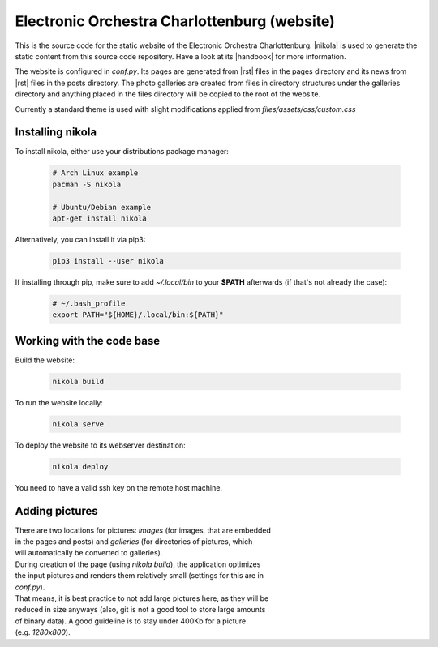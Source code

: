 =============================================
Electronic Orchestra Charlottenburg (website)
=============================================

This is the source code for the static website of the Electronic Orchestra
Charlottenburg.
|nikola| is used to generate the static content from this source code
repository. Have a look at its |handbook| for more information.

The website is configured in `conf.py`. Its pages are generated from |rst|
files in the pages directory and its news from |rst| files in the posts
directory.
The photo galleries are created from files in directory structures under the
galleries directory and anything placed in the files directory will be copied
to the root of the website.

Currently a standard theme is used with slight modifications applied from
`files/assets/css/custom.css`

Installing nikola
#################

To install nikola, either use your distributions package manager:

  .. code:: bash

    # Arch Linux example
    pacman -S nikola

    # Ubuntu/Debian example
    apt-get install nikola

Alternatively, you can install it via pip3:

  .. code:: bash

    pip3 install --user nikola

If installing through pip, make sure to add *~/.local/bin* to your **$PATH**
afterwards (if that's not already the case):

  .. code:: bash

    # ~/.bash_profile
    export PATH="${HOME}/.local/bin:${PATH}"


Working with the code base
##########################

Build the website:

  .. code:: bash

    nikola build

To run the website locally:

  .. code:: bash

    nikola serve

To deploy the website to its webserver destination:

  .. code:: bash

    nikola deploy

| You need to have a valid ssh key on the remote host machine.

Adding pictures
###############

| There are two locations for pictures: *images* (for images, that are embedded
| in the pages and posts) and *galleries* (for directories of pictures, which
| will automatically be converted to galleries).

| During creation of the page (using *nikola build*), the application optimizes
| the input pictures and renders them relatively small (settings for this are in
| *conf.py*).
| That means, it is best practice to not add large pictures here, as they will be
| reduced in size anyways (also, git is not a good tool to store large amounts
| of binary data). A good guideline is to stay under 400Kb for a picture
| (e.g. *1280x800*).


.. |nikola| raw:: html

  <a href="https://getnikola.com/" target="_blank">Nikola</a>

.. |handbook| raw:: html

  <a href="https://getnikola.com/handbook.html" target="_blank">handbook</a>

.. |rst| raw:: html

  <a href="http://docutils.sourceforge.net/docs/ref/rst/restructuredtext.html" target="_blank">reStructuredText</a>
